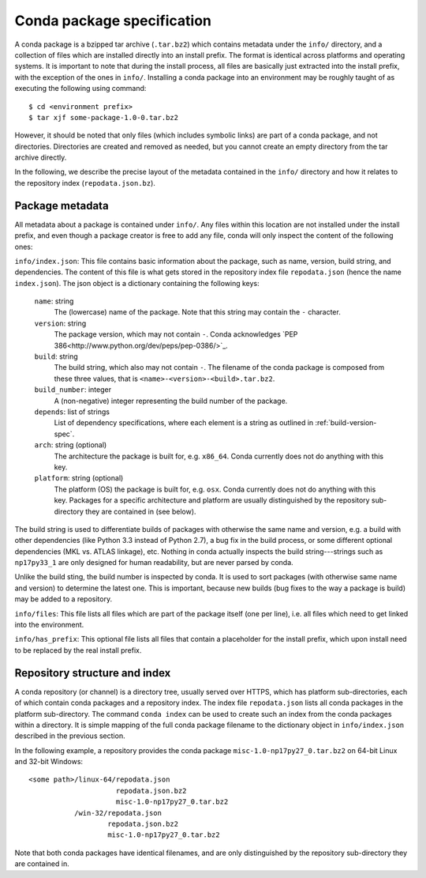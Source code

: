 Conda package specification
===========================

A conda package is a bzipped tar archive (``.tar.bz2``) which contains
metadata under the ``info/`` directory, and a collection of files which are
installed directly into an install prefix.  The format is identical across
platforms and operating systems.  It is important to note that during the
install process, all files are basically just extracted into the install
prefix, with the exception of the ones in ``info/``.  Installing a conda
package into an environment may be roughly taught of as executing the
following using command::

   $ cd <environment prefix>
   $ tar xjf some-package-1.0-0.tar.bz2

However, it should be noted that only files (which includes symbolic
links) are part of a conda package, and not directories.  Directories
are created and removed as needed, but you cannot create an empty directory
from the tar archive directly.

In the following, we describe the precise layout of the metadata contained in
the ``info/`` directory and how it relates to the repository index
(``repodata.json.bz``).

Package metadata
----------------

All metadata about a package is contained under ``info/``.  Any files within
this location are not installed under the install prefix, and even though a
package creator is free to add any file, conda will only inspect the content
of the following ones:

``info/index.json``: This file contains basic information about the package,
such as name, version, build string, and dependencies.  The content of this
file is what gets stored in the repository index file ``repodata.json`` (hence
the name ``index.json``).  The json object is a dictionary containing the
following keys:

   ``name``: string
      The (lowercase) name of the package.  Note that this string
      may contain the ``-`` character.

   ``version``: string
      The package version, which may not contain ``-``.
      Conda acknowledges `PEP 386<http://www.python.org/dev/peps/pep-0386/>`_.

   ``build``: string
      The build string, which also may not contain ``-``.
      The filename of the conda package is composed from these
      three values, that is ``<name>-<version>-<build>.tar.bz2``.

   ``build_number``: integer
      A (non-negative) integer representing the build
      number of the package.

   ``depends``: list of strings
      List of dependency specifications, where each element is a string
      as outlined in :ref:`build-version-spec`.

   ``arch``: string (optional)
      The architecture the package is built for, e.g. ``x86_64``.
      Conda currently does not do anything with this key.

   ``platform``: string (optional)
      The platform (OS) the package is built for, e.g. ``osx``.
      Conda currently does not do anything with this key.  Packages for a specific
      architecture and platform are usually distinguished by the repository
      sub-directory they are contained in (see below).

The build string is used to differentiate builds of packages with otherwise
the same name and version, e.g. a build with other dependencies (like Python 3.3
instead of Python 2.7), a bug fix in the build process, or some different
optional dependencies (MKL vs. ATLAS linkage), etc.  Nothing in conda actually
inspects the build string---strings such as ``np17py33_1`` are only
designed for human readability, but are never parsed by conda.

Unlike the build sting, the build number is inspected by conda.  It is used to sort
packages (with otherwise same name and version) to determine the latest one.
This is important, because new builds (bug fixes to the way a package is
build) may be added to a repository.

``info/files``: This file lists all files which are part of the package
itself (one per line), i.e. all files which need to get linked into the
environment.

``info/has_prefix``: This optional file lists all files that contain a
placeholder for the install prefix, which upon install need to be replaced
by the real install prefix.


Repository structure and index
------------------------------

A conda repository (or channel) is a directory tree, usually served over
HTTPS, which has platform sub-directories, each of which contain conda
packages and a repository index.  The index file ``repodata.json`` lists all
conda packages in the platform sub-directory.  The command ``conda index`` can
be used to create such an index from the conda packages within a directory.
It is simple mapping of the full conda package filename to the dictionary
object in ``info/index.json`` described in the previous section.

In the following example, a repository provides the conda package
``misc-1.0-np17py27_0.tar.bz2`` on 64-bit Linux and 32-bit Windows::

   <some path>/linux-64/repodata.json
                        repodata.json.bz2
                        misc-1.0-np17py27_0.tar.bz2
              /win-32/repodata.json
                      repodata.json.bz2
                      misc-1.0-np17py27_0.tar.bz2

Note that both conda packages have identical filenames, and are only
distinguished by the repository sub-directory they are contained in.
